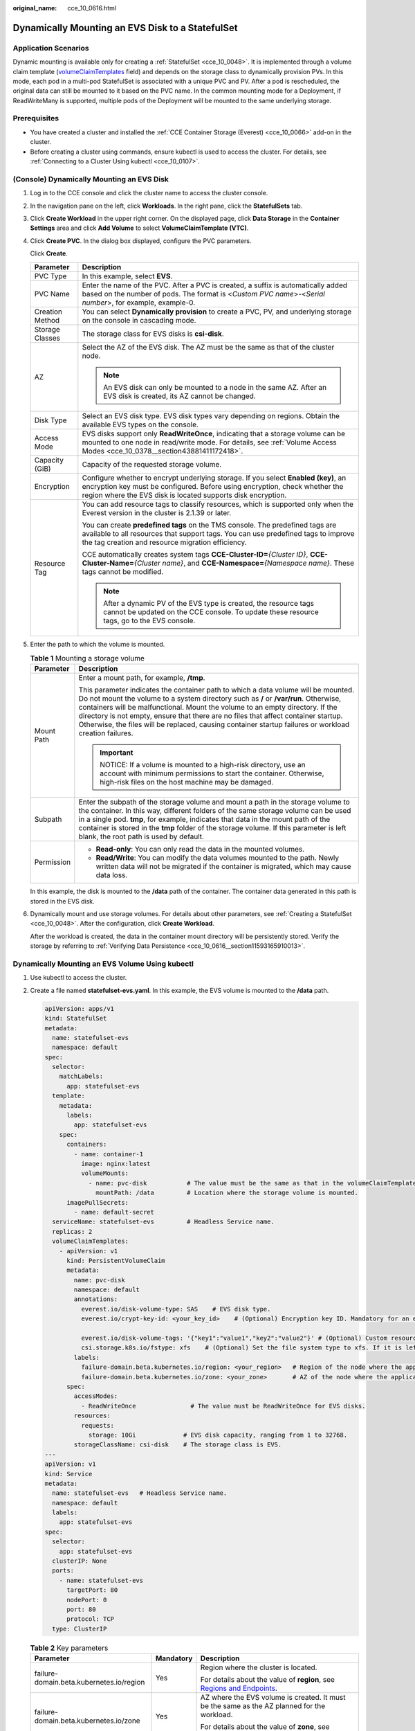 :original_name: cce_10_0616.html

.. _cce_10_0616:

Dynamically Mounting an EVS Disk to a StatefulSet
=================================================

Application Scenarios
---------------------

Dynamic mounting is available only for creating a :ref:`StatefulSet <cce_10_0048>`. It is implemented through a volume claim template (`volumeClaimTemplates <https://kubernetes.io/docs/concepts/workloads/controllers/statefulset/#volume-claim-templates>`__ field) and depends on the storage class to dynamically provision PVs. In this mode, each pod in a multi-pod StatefulSet is associated with a unique PVC and PV. After a pod is rescheduled, the original data can still be mounted to it based on the PVC name. In the common mounting mode for a Deployment, if ReadWriteMany is supported, multiple pods of the Deployment will be mounted to the same underlying storage.

Prerequisites
-------------

-  You have created a cluster and installed the :ref:`CCE Container Storage (Everest) <cce_10_0066>` add-on in the cluster.
-  Before creating a cluster using commands, ensure kubectl is used to access the cluster. For details, see :ref:`Connecting to a Cluster Using kubectl <cce_10_0107>`.

(Console) Dynamically Mounting an EVS Disk
------------------------------------------

#. Log in to the CCE console and click the cluster name to access the cluster console.

#. In the navigation pane on the left, click **Workloads**. In the right pane, click the **StatefulSets** tab.

#. Click **Create Workload** in the upper right corner. On the displayed page, click **Data Storage** in the **Container Settings** area and click **Add Volume** to select **VolumeClaimTemplate (VTC)**.

#. Click **Create PVC**. In the dialog box displayed, configure the PVC parameters.

   Click **Create**.

   +-----------------------------------+-----------------------------------------------------------------------------------------------------------------------------------------------------------------------------------------------------------------------------------+
   | Parameter                         | Description                                                                                                                                                                                                                       |
   +===================================+===================================================================================================================================================================================================================================+
   | PVC Type                          | In this example, select **EVS**.                                                                                                                                                                                                  |
   +-----------------------------------+-----------------------------------------------------------------------------------------------------------------------------------------------------------------------------------------------------------------------------------+
   | PVC Name                          | Enter the name of the PVC. After a PVC is created, a suffix is automatically added based on the number of pods. The format is <*Custom PVC name*>-<*Serial number*>, for example, example-0.                                      |
   +-----------------------------------+-----------------------------------------------------------------------------------------------------------------------------------------------------------------------------------------------------------------------------------+
   | Creation Method                   | You can select **Dynamically provision** to create a PVC, PV, and underlying storage on the console in cascading mode.                                                                                                            |
   +-----------------------------------+-----------------------------------------------------------------------------------------------------------------------------------------------------------------------------------------------------------------------------------+
   | Storage Classes                   | The storage class for EVS disks is **csi-disk**.                                                                                                                                                                                  |
   +-----------------------------------+-----------------------------------------------------------------------------------------------------------------------------------------------------------------------------------------------------------------------------------+
   | AZ                                | Select the AZ of the EVS disk. The AZ must be the same as that of the cluster node.                                                                                                                                               |
   |                                   |                                                                                                                                                                                                                                   |
   |                                   | .. note::                                                                                                                                                                                                                         |
   |                                   |                                                                                                                                                                                                                                   |
   |                                   |    An EVS disk can only be mounted to a node in the same AZ. After an EVS disk is created, its AZ cannot be changed.                                                                                                              |
   +-----------------------------------+-----------------------------------------------------------------------------------------------------------------------------------------------------------------------------------------------------------------------------------+
   | Disk Type                         | Select an EVS disk type. EVS disk types vary depending on regions. Obtain the available EVS types on the console.                                                                                                                 |
   +-----------------------------------+-----------------------------------------------------------------------------------------------------------------------------------------------------------------------------------------------------------------------------------+
   | Access Mode                       | EVS disks support only **ReadWriteOnce**, indicating that a storage volume can be mounted to one node in read/write mode. For details, see :ref:`Volume Access Modes <cce_10_0378__section43881411172418>`.                       |
   +-----------------------------------+-----------------------------------------------------------------------------------------------------------------------------------------------------------------------------------------------------------------------------------+
   | Capacity (GiB)                    | Capacity of the requested storage volume.                                                                                                                                                                                         |
   +-----------------------------------+-----------------------------------------------------------------------------------------------------------------------------------------------------------------------------------------------------------------------------------+
   | Encryption                        | Configure whether to encrypt underlying storage. If you select **Enabled (key)**, an encryption key must be configured. Before using encryption, check whether the region where the EVS disk is located supports disk encryption. |
   +-----------------------------------+-----------------------------------------------------------------------------------------------------------------------------------------------------------------------------------------------------------------------------------+
   | Resource Tag                      | You can add resource tags to classify resources, which is supported only when the Everest version in the cluster is 2.1.39 or later.                                                                                              |
   |                                   |                                                                                                                                                                                                                                   |
   |                                   | You can create **predefined tags** on the TMS console. The predefined tags are available to all resources that support tags. You can use predefined tags to improve the tag creation and resource migration efficiency.           |
   |                                   |                                                                                                                                                                                                                                   |
   |                                   | CCE automatically creates system tags **CCE-Cluster-ID=**\ *{Cluster ID}*, **CCE-Cluster-Name=**\ *{Cluster name}*, and **CCE-Namespace=**\ *{Namespace name}*. These tags cannot be modified.                                    |
   |                                   |                                                                                                                                                                                                                                   |
   |                                   | .. note::                                                                                                                                                                                                                         |
   |                                   |                                                                                                                                                                                                                                   |
   |                                   |    After a dynamic PV of the EVS type is created, the resource tags cannot be updated on the CCE console. To update these resource tags, go to the EVS console.                                                                   |
   +-----------------------------------+-----------------------------------------------------------------------------------------------------------------------------------------------------------------------------------------------------------------------------------+

#. Enter the path to which the volume is mounted.

   .. table:: **Table 1** Mounting a storage volume

      +-----------------------------------+-------------------------------------------------------------------------------------------------------------------------------------------------------------------------------------------------------------------------------------------------------------------------------------------------------------------------------------------------------------------------------------------------------------------------------------------------------------+
      | Parameter                         | Description                                                                                                                                                                                                                                                                                                                                                                                                                                                 |
      +===================================+=============================================================================================================================================================================================================================================================================================================================================================================================================================================================+
      | Mount Path                        | Enter a mount path, for example, **/tmp**.                                                                                                                                                                                                                                                                                                                                                                                                                  |
      |                                   |                                                                                                                                                                                                                                                                                                                                                                                                                                                             |
      |                                   | This parameter indicates the container path to which a data volume will be mounted. Do not mount the volume to a system directory such as **/** or **/var/run**. Otherwise, containers will be malfunctional. Mount the volume to an empty directory. If the directory is not empty, ensure that there are no files that affect container startup. Otherwise, the files will be replaced, causing container startup failures or workload creation failures. |
      |                                   |                                                                                                                                                                                                                                                                                                                                                                                                                                                             |
      |                                   | .. important::                                                                                                                                                                                                                                                                                                                                                                                                                                              |
      |                                   |                                                                                                                                                                                                                                                                                                                                                                                                                                                             |
      |                                   |    NOTICE:                                                                                                                                                                                                                                                                                                                                                                                                                                                  |
      |                                   |    If a volume is mounted to a high-risk directory, use an account with minimum permissions to start the container. Otherwise, high-risk files on the host machine may be damaged.                                                                                                                                                                                                                                                                          |
      +-----------------------------------+-------------------------------------------------------------------------------------------------------------------------------------------------------------------------------------------------------------------------------------------------------------------------------------------------------------------------------------------------------------------------------------------------------------------------------------------------------------+
      | Subpath                           | Enter the subpath of the storage volume and mount a path in the storage volume to the container. In this way, different folders of the same storage volume can be used in a single pod. **tmp**, for example, indicates that data in the mount path of the container is stored in the **tmp** folder of the storage volume. If this parameter is left blank, the root path is used by default.                                                              |
      +-----------------------------------+-------------------------------------------------------------------------------------------------------------------------------------------------------------------------------------------------------------------------------------------------------------------------------------------------------------------------------------------------------------------------------------------------------------------------------------------------------------+
      | Permission                        | -  **Read-only**: You can only read the data in the mounted volumes.                                                                                                                                                                                                                                                                                                                                                                                        |
      |                                   | -  **Read/Write**: You can modify the data volumes mounted to the path. Newly written data will not be migrated if the container is migrated, which may cause data loss.                                                                                                                                                                                                                                                                                    |
      +-----------------------------------+-------------------------------------------------------------------------------------------------------------------------------------------------------------------------------------------------------------------------------------------------------------------------------------------------------------------------------------------------------------------------------------------------------------------------------------------------------------+

   In this example, the disk is mounted to the **/data** path of the container. The container data generated in this path is stored in the EVS disk.

#. Dynamically mount and use storage volumes. For details about other parameters, see :ref:`Creating a StatefulSet <cce_10_0048>`. After the configuration, click **Create Workload**.

   After the workload is created, the data in the container mount directory will be persistently stored. Verify the storage by referring to :ref:`Verifying Data Persistence <cce_10_0616__section11593165910013>`.

Dynamically Mounting an EVS Volume Using kubectl
------------------------------------------------

#. Use kubectl to access the cluster.

#. Create a file named **statefulset-evs.yaml**. In this example, the EVS volume is mounted to the **/data** path.

   .. code-block::

      apiVersion: apps/v1
      kind: StatefulSet
      metadata:
        name: statefulset-evs
        namespace: default
      spec:
        selector:
          matchLabels:
            app: statefulset-evs
        template:
          metadata:
            labels:
              app: statefulset-evs
          spec:
            containers:
              - name: container-1
                image: nginx:latest
                volumeMounts:
                  - name: pvc-disk           # The value must be the same as that in the volumeClaimTemplates field.
                    mountPath: /data         # Location where the storage volume is mounted.
            imagePullSecrets:
              - name: default-secret
        serviceName: statefulset-evs         # Headless Service name.
        replicas: 2
        volumeClaimTemplates:
          - apiVersion: v1
            kind: PersistentVolumeClaim
            metadata:
              name: pvc-disk
              namespace: default
              annotations:
                everest.io/disk-volume-type: SAS    # EVS disk type.
                everest.io/crypt-key-id: <your_key_id>    # (Optional) Encryption key ID. Mandatory for an encrypted disk.

                everest.io/disk-volume-tags: '{"key1":"value1","key2":"value2"}' # (Optional) Custom resource tags
                csi.storage.k8s.io/fstype: xfs    # (Optional) Set the file system type to xfs. If it is left blank, ext4 is used by default.
              labels:
                failure-domain.beta.kubernetes.io/region: <your_region>   # Region of the node where the application is to be deployed.
                failure-domain.beta.kubernetes.io/zone: <your_zone>       # AZ of the node where the application is to be deployed.
            spec:
              accessModes:
                - ReadWriteOnce               # The value must be ReadWriteOnce for EVS disks.
              resources:
                requests:
                  storage: 10Gi             # EVS disk capacity, ranging from 1 to 32768.
              storageClassName: csi-disk    # The storage class is EVS.
      ---
      apiVersion: v1
      kind: Service
      metadata:
        name: statefulset-evs   # Headless Service name.
        namespace: default
        labels:
          app: statefulset-evs
      spec:
        selector:
          app: statefulset-evs
        clusterIP: None
        ports:
          - name: statefulset-evs
            targetPort: 80
            nodePort: 0
            port: 80
            protocol: TCP
        type: ClusterIP

   .. table:: **Table 2** Key parameters

      +------------------------------------------+-----------------------+---------------------------------------------------------------------------------------------------------------------------------------------------------------------------------------------------------------------------------------------------------------------------------------------------------------------------+
      | Parameter                                | Mandatory             | Description                                                                                                                                                                                                                                                                                                               |
      +==========================================+=======================+===========================================================================================================================================================================================================================================================================================================================+
      | failure-domain.beta.kubernetes.io/region | Yes                   | Region where the cluster is located.                                                                                                                                                                                                                                                                                      |
      |                                          |                       |                                                                                                                                                                                                                                                                                                                           |
      |                                          |                       | For details about the value of **region**, see `Regions and Endpoints <https://docs.otc.t-systems.com/en-us/endpoint/index.html>`__.                                                                                                                                                                                      |
      +------------------------------------------+-----------------------+---------------------------------------------------------------------------------------------------------------------------------------------------------------------------------------------------------------------------------------------------------------------------------------------------------------------------+
      | failure-domain.beta.kubernetes.io/zone   | Yes                   | AZ where the EVS volume is created. It must be the same as the AZ planned for the workload.                                                                                                                                                                                                                               |
      |                                          |                       |                                                                                                                                                                                                                                                                                                                           |
      |                                          |                       | For details about the value of **zone**, see `Regions and Endpoints <https://docs.otc.t-systems.com/en-us/endpoint/index.html>`__.                                                                                                                                                                                        |
      +------------------------------------------+-----------------------+---------------------------------------------------------------------------------------------------------------------------------------------------------------------------------------------------------------------------------------------------------------------------------------------------------------------------+
      | everest.io/disk-volume-type              | Yes                   | EVS disk type. All letters are in uppercase.                                                                                                                                                                                                                                                                              |
      |                                          |                       |                                                                                                                                                                                                                                                                                                                           |
      |                                          |                       | -  **SATA**: common I/O                                                                                                                                                                                                                                                                                                   |
      |                                          |                       | -  **SAS**: high I/O                                                                                                                                                                                                                                                                                                      |
      |                                          |                       | -  **SSD**: ultra-high I/O                                                                                                                                                                                                                                                                                                |
      +------------------------------------------+-----------------------+---------------------------------------------------------------------------------------------------------------------------------------------------------------------------------------------------------------------------------------------------------------------------------------------------------------------------+
      | everest.io/crypt-key-id                  | No                    | Mandatory when the EVS disk is encrypted. Enter the encryption key ID selected during EVS disk creation.                                                                                                                                                                                                                  |
      |                                          |                       |                                                                                                                                                                                                                                                                                                                           |
      |                                          |                       | To obtain the encryption key ID, log in to the **Cloud Server Console**. In the navigation pane, choose **Elastic Volume Service** > **Disks**. Click the name of the target EVS disk to go to its details page. On the **Summary** tab page, copy the value of **KMS Key ID** in the **Configuration Information** area. |
      +------------------------------------------+-----------------------+---------------------------------------------------------------------------------------------------------------------------------------------------------------------------------------------------------------------------------------------------------------------------------------------------------------------------+
      | everest.io/disk-volume-tags              | No                    | This field is optional. It is supported when the Everest version in the cluster is 2.1.39 or later.                                                                                                                                                                                                                       |
      |                                          |                       |                                                                                                                                                                                                                                                                                                                           |
      |                                          |                       | You can add resource tags to classify resources.                                                                                                                                                                                                                                                                          |
      |                                          |                       |                                                                                                                                                                                                                                                                                                                           |
      |                                          |                       | You can create **predefined tags** on the TMS console. The predefined tags are available to all resources that support tags. You can use predefined tags to improve the tag creation and resource migration efficiency.                                                                                                   |
      |                                          |                       |                                                                                                                                                                                                                                                                                                                           |
      |                                          |                       | CCE automatically creates system tags **CCE-Cluster-ID=**\ *{Cluster ID}*, **CCE-Cluster-Name=**\ *{Cluster name}*, and **CCE-Namespace=**\ *{Namespace name}*. These tags cannot be modified.                                                                                                                            |
      +------------------------------------------+-----------------------+---------------------------------------------------------------------------------------------------------------------------------------------------------------------------------------------------------------------------------------------------------------------------------------------------------------------------+
      | csi.storage.k8s.io/fstype                | No                    | This field is optional. It is supported by nodes running CentOS 7 or Ubuntu 22.04, and the Everest version in the cluster must be 2.1.53 or later.                                                                                                                                                                        |
      |                                          |                       |                                                                                                                                                                                                                                                                                                                           |
      |                                          |                       | You can use it to configure a file system type, which can be **ext4** or **xfs**. If it is left blank, the default value **ext4** will be used.                                                                                                                                                                           |
      +------------------------------------------+-----------------------+---------------------------------------------------------------------------------------------------------------------------------------------------------------------------------------------------------------------------------------------------------------------------------------------------------------------------+
      | storage                                  | Yes                   | Requested PVC capacity, in Gi. The value ranges from **1** to **32768**.                                                                                                                                                                                                                                                  |
      +------------------------------------------+-----------------------+---------------------------------------------------------------------------------------------------------------------------------------------------------------------------------------------------------------------------------------------------------------------------------------------------------------------------+
      | storageClassName                         | Yes                   | The storage class for EVS disks is **csi-disk**.                                                                                                                                                                                                                                                                          |
      +------------------------------------------+-----------------------+---------------------------------------------------------------------------------------------------------------------------------------------------------------------------------------------------------------------------------------------------------------------------------------------------------------------------+

#. Run the following command to create a workload to which the EVS volume is mounted:

   .. code-block::

      kubectl apply -f statefulset-evs.yaml

   After the workload is created, the data in the container mount directory will be persistently stored. Verify the storage by referring to :ref:`Verifying Data Persistence <cce_10_0616__section11593165910013>`.

.. _cce_10_0616__section11593165910013:

Verifying Data Persistence
--------------------------

#. View the deployed application and EVS volume files.

   a. Run the following command to view the created pod:

      .. code-block::

         kubectl get pod | grep statefulset-evs

      Expected output:

      .. code-block::

         statefulset-evs-0          1/1     Running   0             45s
         statefulset-evs-1          1/1     Running   0             28s

   b. Run the following command to check whether the EVS volume has been mounted to the **/data** path:

      .. code-block::

         kubectl exec statefulset-evs-0 -- df | grep data

      Expected output:

      .. code-block::

         /dev/sdd              10255636     36888  10202364   0% /data

   c. Run the following command to view the files in the **/data** path:

      .. code-block::

         kubectl exec statefulset-evs-0 -- ls /data

      Expected output:

      .. code-block::

         lost+found

#. Run the following command to create a file named **static** in the **/data** path:

   .. code-block::

      kubectl exec statefulset-evs-0 --  touch /data/static

#. Run the following command to view the files in the **/data** path:

   .. code-block::

      kubectl exec statefulset-evs-0 -- ls /data

   Expected output:

   .. code-block::

      lost+found
      static

#. Run the following command to delete the pod named **web-evs-auto-0**:

   .. code-block::

      kubectl delete pod statefulset-evs-0

   Expected output:

   .. code-block::

      pod "statefulset-evs-0" deleted

#. After the deletion, the StatefulSet controller automatically creates a replica with the same name. Run the following command to check whether the files in the **/data** path have been modified:

   .. code-block::

      kubectl exec statefulset-evs-0 -- ls /data

   Expected output:

   .. code-block::

      lost+found
      static

   If the **static** file still exists, the data in the EVS volume can be stored persistently.

Related Operations
------------------

You can also perform the operations listed in :ref:`Table 3 <cce_10_0616__cce_10_0615_table1619535674020>`.

.. _cce_10_0616__cce_10_0615_table1619535674020:

.. table:: **Table 3** Related operations

   +---------------------------------------+----------------------------------------------------------------------------------------------------------------------------------------------------+-----------------------------------------------------------------------------------------------------------------------------------------------------------------+
   | Operation                             | Description                                                                                                                                        | Procedure                                                                                                                                                       |
   +=======================================+====================================================================================================================================================+=================================================================================================================================================================+
   | Expanding the capacity of an EVS disk | Quickly expand the capacity of a mounted EVS disk on the CCE console.                                                                              | #. Choose **Storage** in the navigation pane and click the **PVCs** tab. Click **More** in the **Operation** column of the target PVC and select **Scale-out**. |
   |                                       |                                                                                                                                                    | #. Enter the capacity to be added and click **OK**.                                                                                                             |
   +---------------------------------------+----------------------------------------------------------------------------------------------------------------------------------------------------+-----------------------------------------------------------------------------------------------------------------------------------------------------------------+
   | Viewing events                        | You can view event names, event types, number of occurrences, Kubernetes events, first occurrence time, and last occurrence time of the PVC or PV. | #. Choose **Storage** in the navigation pane and click the **PVCs** or **PVs** tab.                                                                             |
   |                                       |                                                                                                                                                    | #. Click **View Events** in the **Operation** column of the target PVC or PV to view events generated within one hour (event data is retained for one hour).    |
   +---------------------------------------+----------------------------------------------------------------------------------------------------------------------------------------------------+-----------------------------------------------------------------------------------------------------------------------------------------------------------------+
   | Viewing a YAML file                   | You can view, copy, and download the YAML files of a PVC or PV.                                                                                    | #. Choose **Storage** in the navigation pane and click the **PVCs** or **PVs** tab.                                                                             |
   |                                       |                                                                                                                                                    | #. Click **View YAML** in the **Operation** column of the target PVC or PV to view or download the YAML.                                                        |
   +---------------------------------------+----------------------------------------------------------------------------------------------------------------------------------------------------+-----------------------------------------------------------------------------------------------------------------------------------------------------------------+
